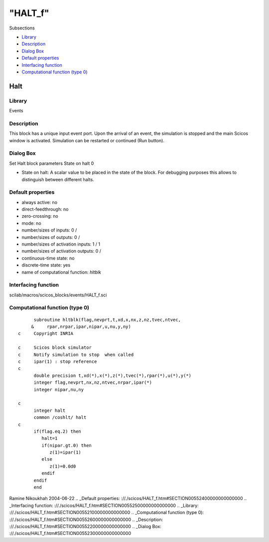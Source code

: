 ====
"HALT_f"
====

Subsections

+ `Library`_
+ `Description`_
+ `Dialog Box`_
+ `Default properties`_
+ `Interfacing function`_
+ `Computational function (type 0)`_







Halt
----



Library
~~~~~~~
Events


Description
~~~~~~~~~~~
This block has a unique input event port. Upon the arrival of an
event, the simulation is stopped and the main Scicos window is
activated. Simulation can be restarted or continued (Run button).


Dialog Box
~~~~~~~~~~
Set Halt block parameters State on halt 0

+ State on halt: A scalar value to be placed in the state of the
  block. For debugging purposes this allows to distinguish between
  different halts.




Default properties
~~~~~~~~~~~~~~~~~~


+ always active: no
+ direct-feedthrough: no
+ zero-crossing: no
+ mode: no
+ number/sizes of inputs: 0 /
+ number/sizes of outputs: 0 /
+ number/sizes of activation inputs: 1 / 1
+ number/sizes of activation outputs: 0 /
+ continuous-time state: no
+ discrete-time state: yes
+ name of computational function: *hltblk*



Interfacing function
~~~~~~~~~~~~~~~~~~~~
scilab/macros/scicos_blocks/events/HALT_f.sci


Computational function (type 0)
~~~~~~~~~~~~~~~~~~~~~~~~~~~~~~~


::

          subroutine hltblk(flag,nevprt,t,xd,x,nx,z,nz,tvec,ntvec,
         &     rpar,nrpar,ipar,nipar,u,nu,y,ny)
    c     Copyright INRIA
    
    c     Scicos block simulator
    c     Notify simulation to stop  when called 
    c     ipar(1) : stop reference
    c
          double precision t,xd(*),x(*),z(*),tvec(*),rpar(*),u(*),y(*)
          integer flag,nevprt,nx,nz,ntvec,nrpar,ipar(*)
          integer nipar,nu,ny
    
    c
          integer halt
          common /coshlt/ halt
    c
          if(flag.eq.2) then
             halt=1
             if(nipar.gt.0) then
                z(1)=ipar(1)
             else
                z(1)=0.0d0
             endif
          endif
          end



Ramine Nikoukhah 2004-06-22
.. _Default properties: ://./scicos/HALT_f.htm#SECTION00552400000000000000
.. _Interfacing function: ://./scicos/HALT_f.htm#SECTION00552500000000000000
.. _Library: ://./scicos/HALT_f.htm#SECTION00552100000000000000
.. _Computational function (type 0): ://./scicos/HALT_f.htm#SECTION00552600000000000000
.. _Description: ://./scicos/HALT_f.htm#SECTION00552200000000000000
.. _Dialog Box: ://./scicos/HALT_f.htm#SECTION00552300000000000000


